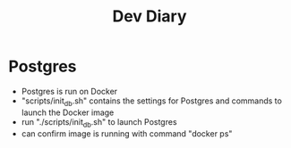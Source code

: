 #+TITLE: Dev Diary

* Postgres
- Postgres is run on Docker
- "scripts/init_db.sh" contains the settings for Postgres and commands to launch the Docker image
- run "./scripts/init_db.sh" to launch Postgres
- can confirm image is running with command "docker ps"
